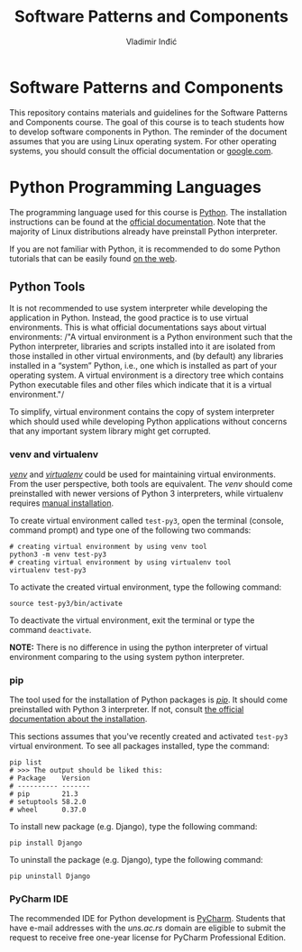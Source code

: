 #+title: Software Patterns and Components
#+author: Vladimir Inđić
#+OPTIONS: toc:nil
#+OPTIONS: date:nil

* Software Patterns and Components

  This repository contains materials and guidelines for the Software Patterns and Components course.
  The goal of this course is to teach students how to develop software components in Python.
  The reminder of the document assumes that you are using Linux operating system.
  For other operating systems, you should consult the official documentation or [[https://www.google.com/][google.com]].

* Python Programming Languages

  The programming language used for this course is [[https://en.wikipedia.org/wiki/Python_(programming_language)][Python]]. The installation instructions can be found
  at the [[https://www.python.org/][official documentation]]. Note that the majority of Linux distributions already have preinstall
  Python interpreter.

  If you are not familiar with Python, it is recommended to do some Python
  tutorials that can be easily found [[https://www.youtube.com/results?search_query=python+tutorial][on the web]].
  

** Python Tools

   It is not recommended to use system interpreter while developing the application in Python.
   Instead, the good practice is to use virtual environments.
   This is what official documentations says about virtual environments:
   /"A virtual environment is a Python environment such that the Python interpreter, libraries and scripts
   installed into it are isolated from those installed in other virtual environments, and (by default) any
   libraries installed in a “system” Python, i.e., one which is installed as part of your operating system.
   A virtual environment is a directory tree which contains Python executable files and other files which
   indicate that it is a virtual environment."/

   To simplify, virtual environment contains the copy of system interpreter which should used
   while developing Python applications without concerns that any important system library might get corrupted.   

*** venv and virtualenv

    [[https://docs.python.org/3/library/venv.html][/venv/]] and [[https://virtualenv.pypa.io/en/latest/][/virtualenv/]] could be used for maintaining virtual environments. From the user perspective,
    both tools are equivalent. The /venv/ should come preinstalled with newer versions of Python 3 interpreters,
    while virtualenv requires [[https://virtualenv.pypa.io/en/latest/installation.html#via-pip][manual installation]].

    To create virtual environment called ~test-py3~, open the terminal (console, command prompt) and type one of the following
    two commands:
    #+begin_src shell
    # creating virtual environment by using venv tool
    python3 -m venv test-py3
    # creating virtual environment by using virtualenv tool
    virtualenv test-py3
    #+end_src

    To activate the created virtual environment, type the following command:
    #+begin_src shell
    source test-py3/bin/activate
    #+end_src

    To deactivate the virtual environment, exit the terminal or type the command ~deactivate~.

    *NOTE:* There is no difference in using the python interpreter of virtual environment comparing to the using
    system python interpreter.

*** pip

    The tool used for the installation of Python packages is [[https://pypi.org/project/pipa/][/pip/]].
    It should come preinstalled with Python 3 interpreter. If not, consult [[https://pip.pypa.io/en/stable/installation/][the official documentation
    about the installation]].

    This sections assumes that you've recently created and activated ~test-py3~ virtual environment.
    To see all packages installed, type the command:
    #+begin_src shell
    pip list
    # >>> The output should be liked this:
    # Package    Version
    # ---------- -------
    # pip        21.3
    # setuptools 58.2.0
    # wheel      0.37.0
    #+end_src
    
    To install new package (e.g. Django), type the following command:
    #+begin_src shell
    pip install Django
    #+end_src

    To uninstall the package (e.g. Django), type the following command:
    #+begin_src shell
    pip uninstall Django
    #+end_src

   
*** PyCharm IDE
    The recommended IDE for Python development is [[https://www.jetbrains.com/pycharm/download/#section=linux][PyCharm]]. Students that have e-mail addresses
    with the /uns.ac.rs/ domain are eligible to submit the request to receive free one-year license
    for PyCharm Professional Edition.
    
    
